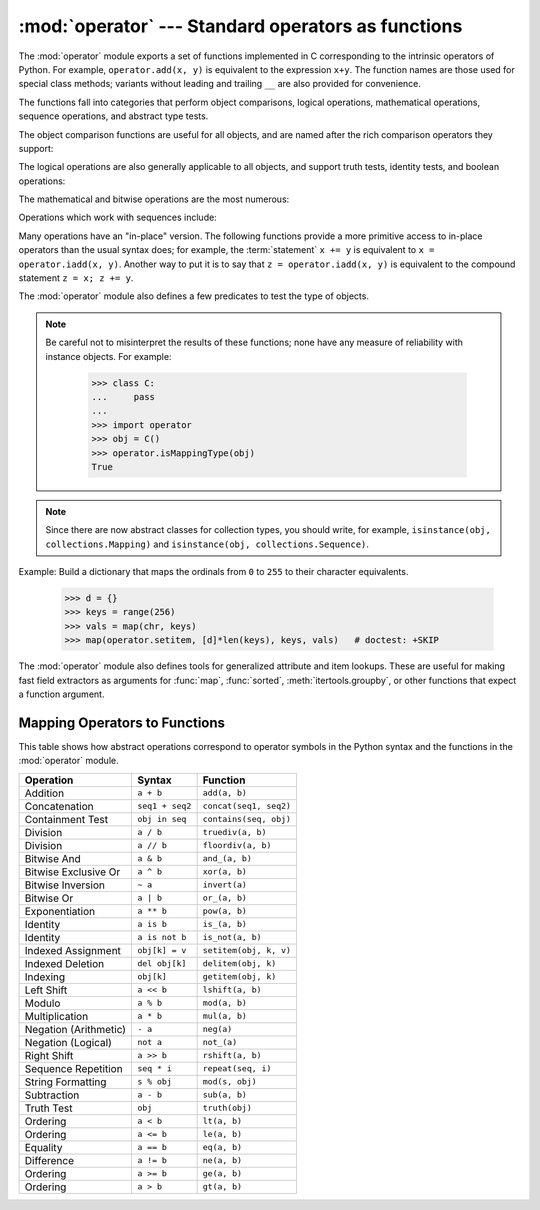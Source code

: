 :mod:`operator` --- Standard operators as functions
===================================================

.. module:: operator
   :synopsis: Functions corresponding to the standard operators.
.. sectionauthor:: Skip Montanaro <skip@automatrix.com>


.. testsetup::
   
   import operator
   from operator import itemgetter


The :mod:`operator` module exports a set of functions implemented in C
corresponding to the intrinsic operators of Python.  For example,
``operator.add(x, y)`` is equivalent to the expression ``x+y``.  The function
names are those used for special class methods; variants without leading and
trailing ``__`` are also provided for convenience.

The functions fall into categories that perform object comparisons, logical
operations, mathematical operations, sequence operations, and abstract type
tests.

The object comparison functions are useful for all objects, and are named after
the rich comparison operators they support:


.. function:: lt(a, b)
              le(a, b)
              eq(a, b)
              ne(a, b)
              ge(a, b)
              gt(a, b)
              __lt__(a, b)
              __le__(a, b)
              __eq__(a, b)
              __ne__(a, b)
              __ge__(a, b)
              __gt__(a, b)

   Perform "rich comparisons" between *a* and *b*. Specifically, ``lt(a, b)`` is
   equivalent to ``a < b``, ``le(a, b)`` is equivalent to ``a <= b``, ``eq(a,
   b)`` is equivalent to ``a == b``, ``ne(a, b)`` is equivalent to ``a != b``,
   ``gt(a, b)`` is equivalent to ``a > b`` and ``ge(a, b)`` is equivalent to ``a
   >= b``.  Note that these functions can return any value, which may
   or may not be interpretable as a Boolean value.  See
   :ref:`comparisons` for more information about rich comparisons.


The logical operations are also generally applicable to all objects, and support
truth tests, identity tests, and boolean operations:


.. function:: not_(obj)
              __not__(obj)

   Return the outcome of :keyword:`not` *obj*.  (Note that there is no
   :meth:`__not__` method for object instances; only the interpreter core defines
   this operation.  The result is affected by the :meth:`__bool__` and
   :meth:`__len__` methods.)


.. function:: truth(obj)

   Return :const:`True` if *obj* is true, and :const:`False` otherwise.  This is
   equivalent to using the :class:`bool` constructor.


.. function:: is_(a, b)

   Return ``a is b``.  Tests object identity.


.. function:: is_not(a, b)

   Return ``a is not b``.  Tests object identity.


The mathematical and bitwise operations are the most numerous:


.. function:: abs(obj)
              __abs__(obj)

   Return the absolute value of *obj*.


.. function:: add(a, b)
              __add__(a, b)

   Return ``a + b``, for *a* and *b* numbers.


.. function:: and_(a, b)
              __and__(a, b)

   Return the bitwise and of *a* and *b*.


.. function:: floordiv(a, b)
              __floordiv__(a, b)

   Return ``a // b``.


.. function:: inv(obj)
              invert(obj)
              __inv__(obj)
              __invert__(obj)

   Return the bitwise inverse of the number *obj*.  This is equivalent to ``~obj``.


.. function:: lshift(a, b)
              __lshift__(a, b)

   Return *a* shifted left by *b*.


.. function:: mod(a, b)
              __mod__(a, b)

   Return ``a % b``.


.. function:: mul(a, b)
              __mul__(a, b)

   Return ``a * b``, for *a* and *b* numbers.


.. function:: neg(obj)
              __neg__(obj)

   Return *obj* negated.


.. function:: or_(a, b)
              __or__(a, b)

   Return the bitwise or of *a* and *b*.


.. function:: pos(obj)
              __pos__(obj)

   Return *obj* positive.


.. function:: pow(a, b)
              __pow__(a, b)

   Return ``a ** b``, for *a* and *b* numbers.


.. function:: rshift(a, b)
              __rshift__(a, b)

   Return *a* shifted right by *b*.


.. function:: sub(a, b)
              __sub__(a, b)

   Return ``a - b``.


.. function:: truediv(a, b)
              __truediv__(a, b)

   Return ``a / b`` where 2/3 is .66 rather than 0.  This is also known as
   "true" division.


.. function:: xor(a, b)
              __xor__(a, b)

   Return the bitwise exclusive or of *a* and *b*.


.. function:: index(a)
              __index__(a)

   Return *a* converted to an integer.  Equivalent to ``a.__index__()``.


Operations which work with sequences include:

.. function:: concat(a, b)
              __concat__(a, b)

   Return ``a + b`` for *a* and *b* sequences.


.. function:: contains(a, b)
              __contains__(a, b)

   Return the outcome of the test ``b in a``. Note the reversed operands.


.. function:: countOf(a, b)

   Return the number of occurrences of *b* in *a*.


.. function:: delitem(a, b)
              __delitem__(a, b)

   Remove the value of *a* at index *b*.

 
.. function:: getitem(a, b)
              __getitem__(a, b)

   Return the value of *a* at index *b*.


.. function:: indexOf(a, b)

   Return the index of the first of occurrence of *b* in *a*.


.. function:: repeat(a, b)
              __repeat__(a, b)

   Return ``a * b`` where *a* is a sequence and *b* is an integer.


.. function:: setitem(a, b, c)
              __setitem__(a, b, c)

   Set the value of *a* at index *b* to *c*.


Many operations have an "in-place" version.  The following functions provide a
more primitive access to in-place operators than the usual syntax does; for
example, the :term:`statement` ``x += y`` is equivalent to
``x = operator.iadd(x, y)``.  Another way to put it is to say that
``z = operator.iadd(x, y)`` is equivalent to the compound statement
``z = x; z += y``.

.. function:: iadd(a, b)
              __iadd__(a, b)

   ``a = iadd(a, b)`` is equivalent to ``a += b``.


.. function:: iand(a, b)
              __iand__(a, b)

   ``a = iand(a, b)`` is equivalent to ``a &= b``.


.. function:: iconcat(a, b)
              __iconcat__(a, b)

   ``a = iconcat(a, b)`` is equivalent to ``a += b`` for *a* and *b* sequences.


.. function:: ifloordiv(a, b)
              __ifloordiv__(a, b)

   ``a = ifloordiv(a, b)`` is equivalent to ``a //= b``.


.. function:: ilshift(a, b)
              __ilshift__(a, b)

   ``a = ilshift(a, b)`` is equivalent to ``a <<= b``.


.. function:: imod(a, b)
              __imod__(a, b)

   ``a = imod(a, b)`` is equivalent to ``a %= b``.


.. function:: imul(a, b)
              __imul__(a, b)

   ``a = imul(a, b)`` is equivalent to ``a *= b``.


.. function:: ior(a, b)
              __ior__(a, b)

   ``a = ior(a, b)`` is equivalent to ``a |= b``.


.. function:: ipow(a, b)
              __ipow__(a, b)

   ``a = ipow(a, b)`` is equivalent to ``a **= b``.


.. function:: irepeat(a, b)
              __irepeat__(a, b)

   ``a = irepeat(a, b)`` is equivalent to ``a *= b`` where *a* is a sequence and
   *b* is an integer.


.. function:: irshift(a, b)
              __irshift__(a, b)

   ``a = irshift(a, b)`` is equivalent to ``a >>= b``.


.. function:: isub(a, b)
              __isub__(a, b)

   ``a = isub(a, b)`` is equivalent to ``a -= b``.


.. function:: itruediv(a, b)
              __itruediv__(a, b)

   ``a = itruediv(a, b)`` is equivalent to ``a /= b``.


.. function:: ixor(a, b)
              __ixor__(a, b)

   ``a = ixor(a, b)`` is equivalent to ``a ^= b``.


The :mod:`operator` module also defines a few predicates to test the type of
objects.

.. XXX just remove them?
.. note::

   Be careful not to misinterpret the results of these functions; none have any
   measure of reliability with instance objects.
   For example:

      >>> class C:
      ...     pass
      ... 
      >>> import operator
      >>> obj = C()
      >>> operator.isMappingType(obj)
      True

.. note::

   Since there are now abstract classes for collection types, you should write,
   for example, ``isinstance(obj, collections.Mapping)`` and ``isinstance(obj,
   collections.Sequence)``.

.. function:: isMappingType(obj)

   Returns true if the object *obj* supports the mapping interface. This is true for
   dictionaries and all instance objects defining :meth:`__getitem__`.

   .. warning::

      There is no reliable way to test if an instance supports the complete mapping
      protocol since the interface itself is ill-defined.  This makes this test less
      useful than it otherwise might be.


.. function:: isNumberType(obj)

   Returns true if the object *obj* represents a number.  This is true for all
   numeric types implemented in C.

   .. warning::

      There is no reliable way to test if an instance supports the complete numeric
      interface since the interface itself is ill-defined.  This makes this test less
      useful than it otherwise might be.


.. function:: isSequenceType(obj)

   Returns true if the object *obj* supports the sequence protocol. This returns true
   for all objects which define sequence methods in C, and for all instance objects
   defining :meth:`__getitem__`.

   .. warning::

      There is no reliable way to test if an instance supports the complete sequence
      interface since the interface itself is ill-defined.  This makes this test less
      useful than it otherwise might be.

Example: Build a dictionary that maps the ordinals from ``0`` to ``255`` to
their character equivalents.

   >>> d = {}
   >>> keys = range(256)
   >>> vals = map(chr, keys)
   >>> map(operator.setitem, [d]*len(keys), keys, vals)   # doctest: +SKIP

.. XXX: find a better, readable, example

The :mod:`operator` module also defines tools for generalized attribute and item
lookups.  These are useful for making fast field extractors as arguments for
:func:`map`, :func:`sorted`, :meth:`itertools.groupby`, or other functions that
expect a function argument.


.. function:: attrgetter(attr[, args...])

   Return a callable object that fetches *attr* from its operand. If more than one
   attribute is requested, returns a tuple of attributes. After,
   ``f = attrgetter('name')``, the call ``f(b)`` returns ``b.name``.  After,
   ``f = attrgetter('name', 'date')``, the call ``f(b)`` returns ``(b.name,
   b.date)``.

   The attribute names can also contain dots; after ``f = attrgetter('date.month')``,
   the call ``f(b)`` returns ``b.date.month``.

.. function:: itemgetter(item[, args...])

   Return a callable object that fetches *item* from its operand using the
   operand's :meth:`__getitem__` method.  If multiple items are specified,
   returns a tuple of lookup values.  Equivalent to::

        def itemgetter(*items):
            if len(items) == 1:
                item = items[0]
                def g(obj):
                    return obj[item]
            else:
                def g(obj):
                    return tuple(obj[item] for item in items)
            return g
   
   The items can be any type accepted by the operand's :meth:`__getitem__` 
   method.  Dictionaries accept any hashable value.  Lists, tuples, and 
   strings accept an index or a slice:

      >>> itemgetter(1)('ABCDEFG')
      'B'
      >>> itemgetter(1,3,5)('ABCDEFG')
      ('B', 'D', 'F')
      >>> itemgetter(slice(2,None))('ABCDEFG')
      'CDEFG'


   Example of using :func:`itemgetter` to retrieve specific fields from a
   tuple record:

       >>> inventory = [('apple', 3), ('banana', 2), ('pear', 5), ('orange', 1)]
       >>> getcount = itemgetter(1)
       >>> map(getcount, inventory)
       [3, 2, 5, 1]
       >>> sorted(inventory, key=getcount)
       [('orange', 1), ('banana', 2), ('apple', 3), ('pear', 5)]


.. function:: methodcaller(name[, args...])

   Return a callable object that calls the method *name* on its operand.  If
   additional arguments and/or keyword arguments are given, they will be given
   to the method as well.  After ``f = methodcaller('name')``, the call ``f(b)``
   returns ``b.name()``.  After ``f = methodcaller('name', 'foo', bar=1)``, the
   call ``f(b)`` returns ``b.name('foo', bar=1)``.


.. _operator-map:

Mapping Operators to Functions
------------------------------

This table shows how abstract operations correspond to operator symbols in the
Python syntax and the functions in the :mod:`operator` module.

+-----------------------+-------------------------+---------------------------------+
| Operation             | Syntax                  | Function                        |
+=======================+=========================+=================================+
| Addition              | ``a + b``               | ``add(a, b)``                   |
+-----------------------+-------------------------+---------------------------------+
| Concatenation         | ``seq1 + seq2``         | ``concat(seq1, seq2)``          |
+-----------------------+-------------------------+---------------------------------+
| Containment Test      | ``obj in seq``          | ``contains(seq, obj)``          |
+-----------------------+-------------------------+---------------------------------+
| Division              | ``a / b``               | ``truediv(a, b)``               |
+-----------------------+-------------------------+---------------------------------+
| Division              | ``a // b``              | ``floordiv(a, b)``              |
+-----------------------+-------------------------+---------------------------------+
| Bitwise And           | ``a & b``               | ``and_(a, b)``                  |
+-----------------------+-------------------------+---------------------------------+
| Bitwise Exclusive Or  | ``a ^ b``               | ``xor(a, b)``                   |
+-----------------------+-------------------------+---------------------------------+
| Bitwise Inversion     | ``~ a``                 | ``invert(a)``                   |
+-----------------------+-------------------------+---------------------------------+
| Bitwise Or            | ``a | b``               | ``or_(a, b)``                   |
+-----------------------+-------------------------+---------------------------------+
| Exponentiation        | ``a ** b``              | ``pow(a, b)``                   |
+-----------------------+-------------------------+---------------------------------+
| Identity              | ``a is b``              | ``is_(a, b)``                   |
+-----------------------+-------------------------+---------------------------------+
| Identity              | ``a is not b``          | ``is_not(a, b)``                |
+-----------------------+-------------------------+---------------------------------+
| Indexed Assignment    | ``obj[k] = v``          | ``setitem(obj, k, v)``          |
+-----------------------+-------------------------+---------------------------------+
| Indexed Deletion      | ``del obj[k]``          | ``delitem(obj, k)``             |
+-----------------------+-------------------------+---------------------------------+
| Indexing              | ``obj[k]``              | ``getitem(obj, k)``             |
+-----------------------+-------------------------+---------------------------------+
| Left Shift            | ``a << b``              | ``lshift(a, b)``                |
+-----------------------+-------------------------+---------------------------------+
| Modulo                | ``a % b``               | ``mod(a, b)``                   |
+-----------------------+-------------------------+---------------------------------+
| Multiplication        | ``a * b``               | ``mul(a, b)``                   |
+-----------------------+-------------------------+---------------------------------+
| Negation (Arithmetic) | ``- a``                 | ``neg(a)``                      |
+-----------------------+-------------------------+---------------------------------+
| Negation (Logical)    | ``not a``               | ``not_(a)``                     |
+-----------------------+-------------------------+---------------------------------+
| Right Shift           | ``a >> b``              | ``rshift(a, b)``                |
+-----------------------+-------------------------+---------------------------------+
| Sequence Repetition   | ``seq * i``             | ``repeat(seq, i)``              |
+-----------------------+-------------------------+---------------------------------+
| String Formatting     | ``s % obj``             | ``mod(s, obj)``                 |
+-----------------------+-------------------------+---------------------------------+
| Subtraction           | ``a - b``               | ``sub(a, b)``                   |
+-----------------------+-------------------------+---------------------------------+
| Truth Test            | ``obj``                 | ``truth(obj)``                  |
+-----------------------+-------------------------+---------------------------------+
| Ordering              | ``a < b``               | ``lt(a, b)``                    |
+-----------------------+-------------------------+---------------------------------+
| Ordering              | ``a <= b``              | ``le(a, b)``                    |
+-----------------------+-------------------------+---------------------------------+
| Equality              | ``a == b``              | ``eq(a, b)``                    |
+-----------------------+-------------------------+---------------------------------+
| Difference            | ``a != b``              | ``ne(a, b)``                    |
+-----------------------+-------------------------+---------------------------------+
| Ordering              | ``a >= b``              | ``ge(a, b)``                    |
+-----------------------+-------------------------+---------------------------------+
| Ordering              | ``a > b``               | ``gt(a, b)``                    |
+-----------------------+-------------------------+---------------------------------+

